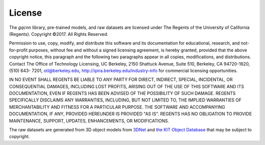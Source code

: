 License
~~~~~~~
The `gqcnn` library, pre-trained models, and raw datasets are licensed under The Regents of the University of California (Regents). Copyright ©2017. All Rights Reserved.

Permission to use, copy, modify, and distribute this software and its documentation for educational,
research, and not-for-profit purposes, without fee and without a signed licensing agreement, is
hereby granted, provided that the above copyright notice, this paragraph and the following two
paragraphs appear in all copies, modifications, and distributions. Contact The Office of Technology
Licensing, UC Berkeley, 2150 Shattuck Avenue, Suite 510, Berkeley, CA 94720-1620, (510) 643- 
7201, otl@berkeley.edu, http://ipira.berkeley.edu/industry-info for commercial licensing opportunities.

IN NO EVENT SHALL REGENTS BE LIABLE TO ANY PARTY FOR DIRECT, INDIRECT, SPECIAL,
INCIDENTAL, OR CONSEQUENTIAL DAMAGES, INCLUDING LOST PROFITS, ARISING OUT OF
THE USE OF THIS SOFTWARE AND ITS DOCUMENTATION, EVEN IF REGENTS HAS BEEN
ADVISED OF THE POSSIBILITY OF SUCH DAMAGE.
REGENTS SPECIFICALLY DISCLAIMS ANY WARRANTIES, INCLUDING, BUT NOT LIMITED TO,
THE IMPLIED WARRANTIES OF MERCHANTABILITY AND FITNESS FOR A PARTICULAR
PURPOSE. THE SOFTWARE AND ACCOMPANYING DOCUMENTATION, IF ANY, PROVIDED
HEREUNDER IS PROVIDED "AS IS". REGENTS HAS NO OBLIGATION TO PROVIDE
MAINTENANCE, SUPPORT, UPDATES, ENHANCEMENTS, OR MODIFICATIONS.

The raw datasets are generated from 3D object models from `3DNet`_ and `the KIT Object Database`_ that may be subject to copyright.

.. _3DNet: https://repo.acin.tuwien.ac.at/tmp/permanent/3d-net.org/
.. _the KIT Object Database: https://h2t-projects.webarchiv.kit.edu/Projects/ObjectModelsWebUI/
